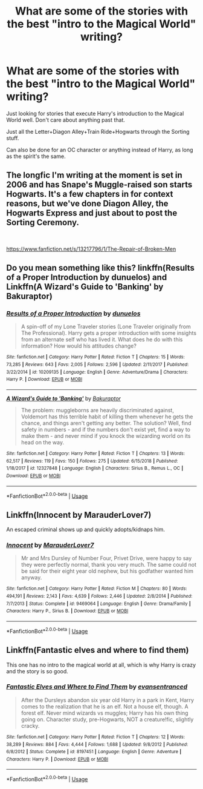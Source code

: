 #+TITLE: What are some of the stories with the best "intro to the Magical World" writing?

* What are some of the stories with the best "intro to the Magical World" writing?
:PROPERTIES:
:Author: itwasmymistake
:Score: 2
:DateUnix: 1558561827.0
:DateShort: 2019-May-23
:END:
Just looking for stories that execute Harry's introduction to the Magical World well. Don't care about anything past that.

Just all the Letter+Diagon Alley+Train Ride+Hogwarts through the Sorting stuff.

Can also be done for an OC character or anything instead of Harry, as long as the spirit's the same.


** The longfic I'm writing at the moment is set in 2006 and has Snape's Muggle-raised son starts Hogwarts. It's a few chapters in for context reasons, but we've done Diagon Alley, the Hogwarts Express and just about to post the Sorting Ceremony.

​

[[https://www.fanfiction.net/s/13217796/1/The-Repair-of-Broken-Men]]
:PROPERTIES:
:Author: LadyofToward
:Score: 2
:DateUnix: 1559007642.0
:DateShort: 2019-May-28
:END:


** Do you mean something like this? linkffn(Results of a Proper Introduction by dunuelos) and Linkffn(A Wizard's Guide to 'Banking' by Bakuraptor)
:PROPERTIES:
:Author: Rift-Warden
:Score: 1
:DateUnix: 1558581863.0
:DateShort: 2019-May-23
:END:

*** [[https://www.fanfiction.net/s/10209135/1/][*/Results of a Proper Introduction/*]] by [[https://www.fanfiction.net/u/2198557/dunuelos][/dunuelos/]]

#+begin_quote
  A spin-off of my Lone Traveler stories (Lone Traveler originally from The Professional). Harry gets a proper introduction with some insights from an alternate self who has lived it. What does he do with this information? How would his attitudes change?
#+end_quote

^{/Site/:} ^{fanfiction.net} ^{*|*} ^{/Category/:} ^{Harry} ^{Potter} ^{*|*} ^{/Rated/:} ^{Fiction} ^{T} ^{*|*} ^{/Chapters/:} ^{15} ^{*|*} ^{/Words/:} ^{73,285} ^{*|*} ^{/Reviews/:} ^{643} ^{*|*} ^{/Favs/:} ^{2,005} ^{*|*} ^{/Follows/:} ^{2,596} ^{*|*} ^{/Updated/:} ^{2/11/2017} ^{*|*} ^{/Published/:} ^{3/22/2014} ^{*|*} ^{/id/:} ^{10209135} ^{*|*} ^{/Language/:} ^{English} ^{*|*} ^{/Genre/:} ^{Adventure/Drama} ^{*|*} ^{/Characters/:} ^{Harry} ^{P.} ^{*|*} ^{/Download/:} ^{[[http://www.ff2ebook.com/old/ffn-bot/index.php?id=10209135&source=ff&filetype=epub][EPUB]]} ^{or} ^{[[http://www.ff2ebook.com/old/ffn-bot/index.php?id=10209135&source=ff&filetype=mobi][MOBI]]}

--------------

[[https://www.fanfiction.net/s/12327848/1/][*/A Wizard's Guide to 'Banking'/*]] by [[https://www.fanfiction.net/u/8682661/Bakuraptor][/Bakuraptor/]]

#+begin_quote
  The problem: muggleborns are heavily discriminated against, Voldemort has this terrible habit of killing them whenever he gets the chance, and things aren't getting any better. The solution? Well, find safety in numbers - and if the numbers don't exist yet, find a way to make them - and never mind if you knock the wizarding world on its head on the way.
#+end_quote

^{/Site/:} ^{fanfiction.net} ^{*|*} ^{/Category/:} ^{Harry} ^{Potter} ^{*|*} ^{/Rated/:} ^{Fiction} ^{T} ^{*|*} ^{/Chapters/:} ^{13} ^{*|*} ^{/Words/:} ^{62,517} ^{*|*} ^{/Reviews/:} ^{119} ^{*|*} ^{/Favs/:} ^{150} ^{*|*} ^{/Follows/:} ^{275} ^{*|*} ^{/Updated/:} ^{6/15/2018} ^{*|*} ^{/Published/:} ^{1/18/2017} ^{*|*} ^{/id/:} ^{12327848} ^{*|*} ^{/Language/:} ^{English} ^{*|*} ^{/Characters/:} ^{Sirius} ^{B.,} ^{Remus} ^{L.,} ^{OC} ^{*|*} ^{/Download/:} ^{[[http://www.ff2ebook.com/old/ffn-bot/index.php?id=12327848&source=ff&filetype=epub][EPUB]]} ^{or} ^{[[http://www.ff2ebook.com/old/ffn-bot/index.php?id=12327848&source=ff&filetype=mobi][MOBI]]}

--------------

*FanfictionBot*^{2.0.0-beta} | [[https://github.com/tusing/reddit-ffn-bot/wiki/Usage][Usage]]
:PROPERTIES:
:Author: FanfictionBot
:Score: 1
:DateUnix: 1558581895.0
:DateShort: 2019-May-23
:END:


** Linkffn(Innocent by MarauderLover7)

An escaped criminal shows up and quickly adopts/kidnaps him.
:PROPERTIES:
:Author: 15_Redstones
:Score: 1
:DateUnix: 1558588868.0
:DateShort: 2019-May-23
:END:

*** [[https://www.fanfiction.net/s/9469064/1/][*/Innocent/*]] by [[https://www.fanfiction.net/u/4684913/MarauderLover7][/MarauderLover7/]]

#+begin_quote
  Mr and Mrs Dursley of Number Four, Privet Drive, were happy to say they were perfectly normal, thank you very much. The same could not be said for their eight year old nephew, but his godfather wanted him anyway.
#+end_quote

^{/Site/:} ^{fanfiction.net} ^{*|*} ^{/Category/:} ^{Harry} ^{Potter} ^{*|*} ^{/Rated/:} ^{Fiction} ^{M} ^{*|*} ^{/Chapters/:} ^{80} ^{*|*} ^{/Words/:} ^{494,191} ^{*|*} ^{/Reviews/:} ^{2,143} ^{*|*} ^{/Favs/:} ^{4,639} ^{*|*} ^{/Follows/:} ^{2,446} ^{*|*} ^{/Updated/:} ^{2/8/2014} ^{*|*} ^{/Published/:} ^{7/7/2013} ^{*|*} ^{/Status/:} ^{Complete} ^{*|*} ^{/id/:} ^{9469064} ^{*|*} ^{/Language/:} ^{English} ^{*|*} ^{/Genre/:} ^{Drama/Family} ^{*|*} ^{/Characters/:} ^{Harry} ^{P.,} ^{Sirius} ^{B.} ^{*|*} ^{/Download/:} ^{[[http://www.ff2ebook.com/old/ffn-bot/index.php?id=9469064&source=ff&filetype=epub][EPUB]]} ^{or} ^{[[http://www.ff2ebook.com/old/ffn-bot/index.php?id=9469064&source=ff&filetype=mobi][MOBI]]}

--------------

*FanfictionBot*^{2.0.0-beta} | [[https://github.com/tusing/reddit-ffn-bot/wiki/Usage][Usage]]
:PROPERTIES:
:Author: FanfictionBot
:Score: 1
:DateUnix: 1558588888.0
:DateShort: 2019-May-23
:END:


** Linkffn(Fantastic elves and where to find them)

This one has no intro to the magical world at all, which is why Harry is crazy and the story is so good.
:PROPERTIES:
:Author: 15_Redstones
:Score: 1
:DateUnix: 1558588917.0
:DateShort: 2019-May-23
:END:

*** [[https://www.fanfiction.net/s/8197451/1/][*/Fantastic Elves and Where to Find Them/*]] by [[https://www.fanfiction.net/u/651163/evansentranced][/evansentranced/]]

#+begin_quote
  After the Dursleys abandon six year old Harry in a park in Kent, Harry comes to the realization that he is an elf. Not a house elf, though. A forest elf. Never mind wizards vs muggles; Harry has his own thing going on. Character study, pre-Hogwarts, NOT a creature!fic, slightly cracky.
#+end_quote

^{/Site/:} ^{fanfiction.net} ^{*|*} ^{/Category/:} ^{Harry} ^{Potter} ^{*|*} ^{/Rated/:} ^{Fiction} ^{T} ^{*|*} ^{/Chapters/:} ^{12} ^{*|*} ^{/Words/:} ^{38,289} ^{*|*} ^{/Reviews/:} ^{884} ^{*|*} ^{/Favs/:} ^{4,444} ^{*|*} ^{/Follows/:} ^{1,688} ^{*|*} ^{/Updated/:} ^{9/8/2012} ^{*|*} ^{/Published/:} ^{6/8/2012} ^{*|*} ^{/Status/:} ^{Complete} ^{*|*} ^{/id/:} ^{8197451} ^{*|*} ^{/Language/:} ^{English} ^{*|*} ^{/Genre/:} ^{Adventure} ^{*|*} ^{/Characters/:} ^{Harry} ^{P.} ^{*|*} ^{/Download/:} ^{[[http://www.ff2ebook.com/old/ffn-bot/index.php?id=8197451&source=ff&filetype=epub][EPUB]]} ^{or} ^{[[http://www.ff2ebook.com/old/ffn-bot/index.php?id=8197451&source=ff&filetype=mobi][MOBI]]}

--------------

*FanfictionBot*^{2.0.0-beta} | [[https://github.com/tusing/reddit-ffn-bot/wiki/Usage][Usage]]
:PROPERTIES:
:Author: FanfictionBot
:Score: 1
:DateUnix: 1558588929.0
:DateShort: 2019-May-23
:END:
